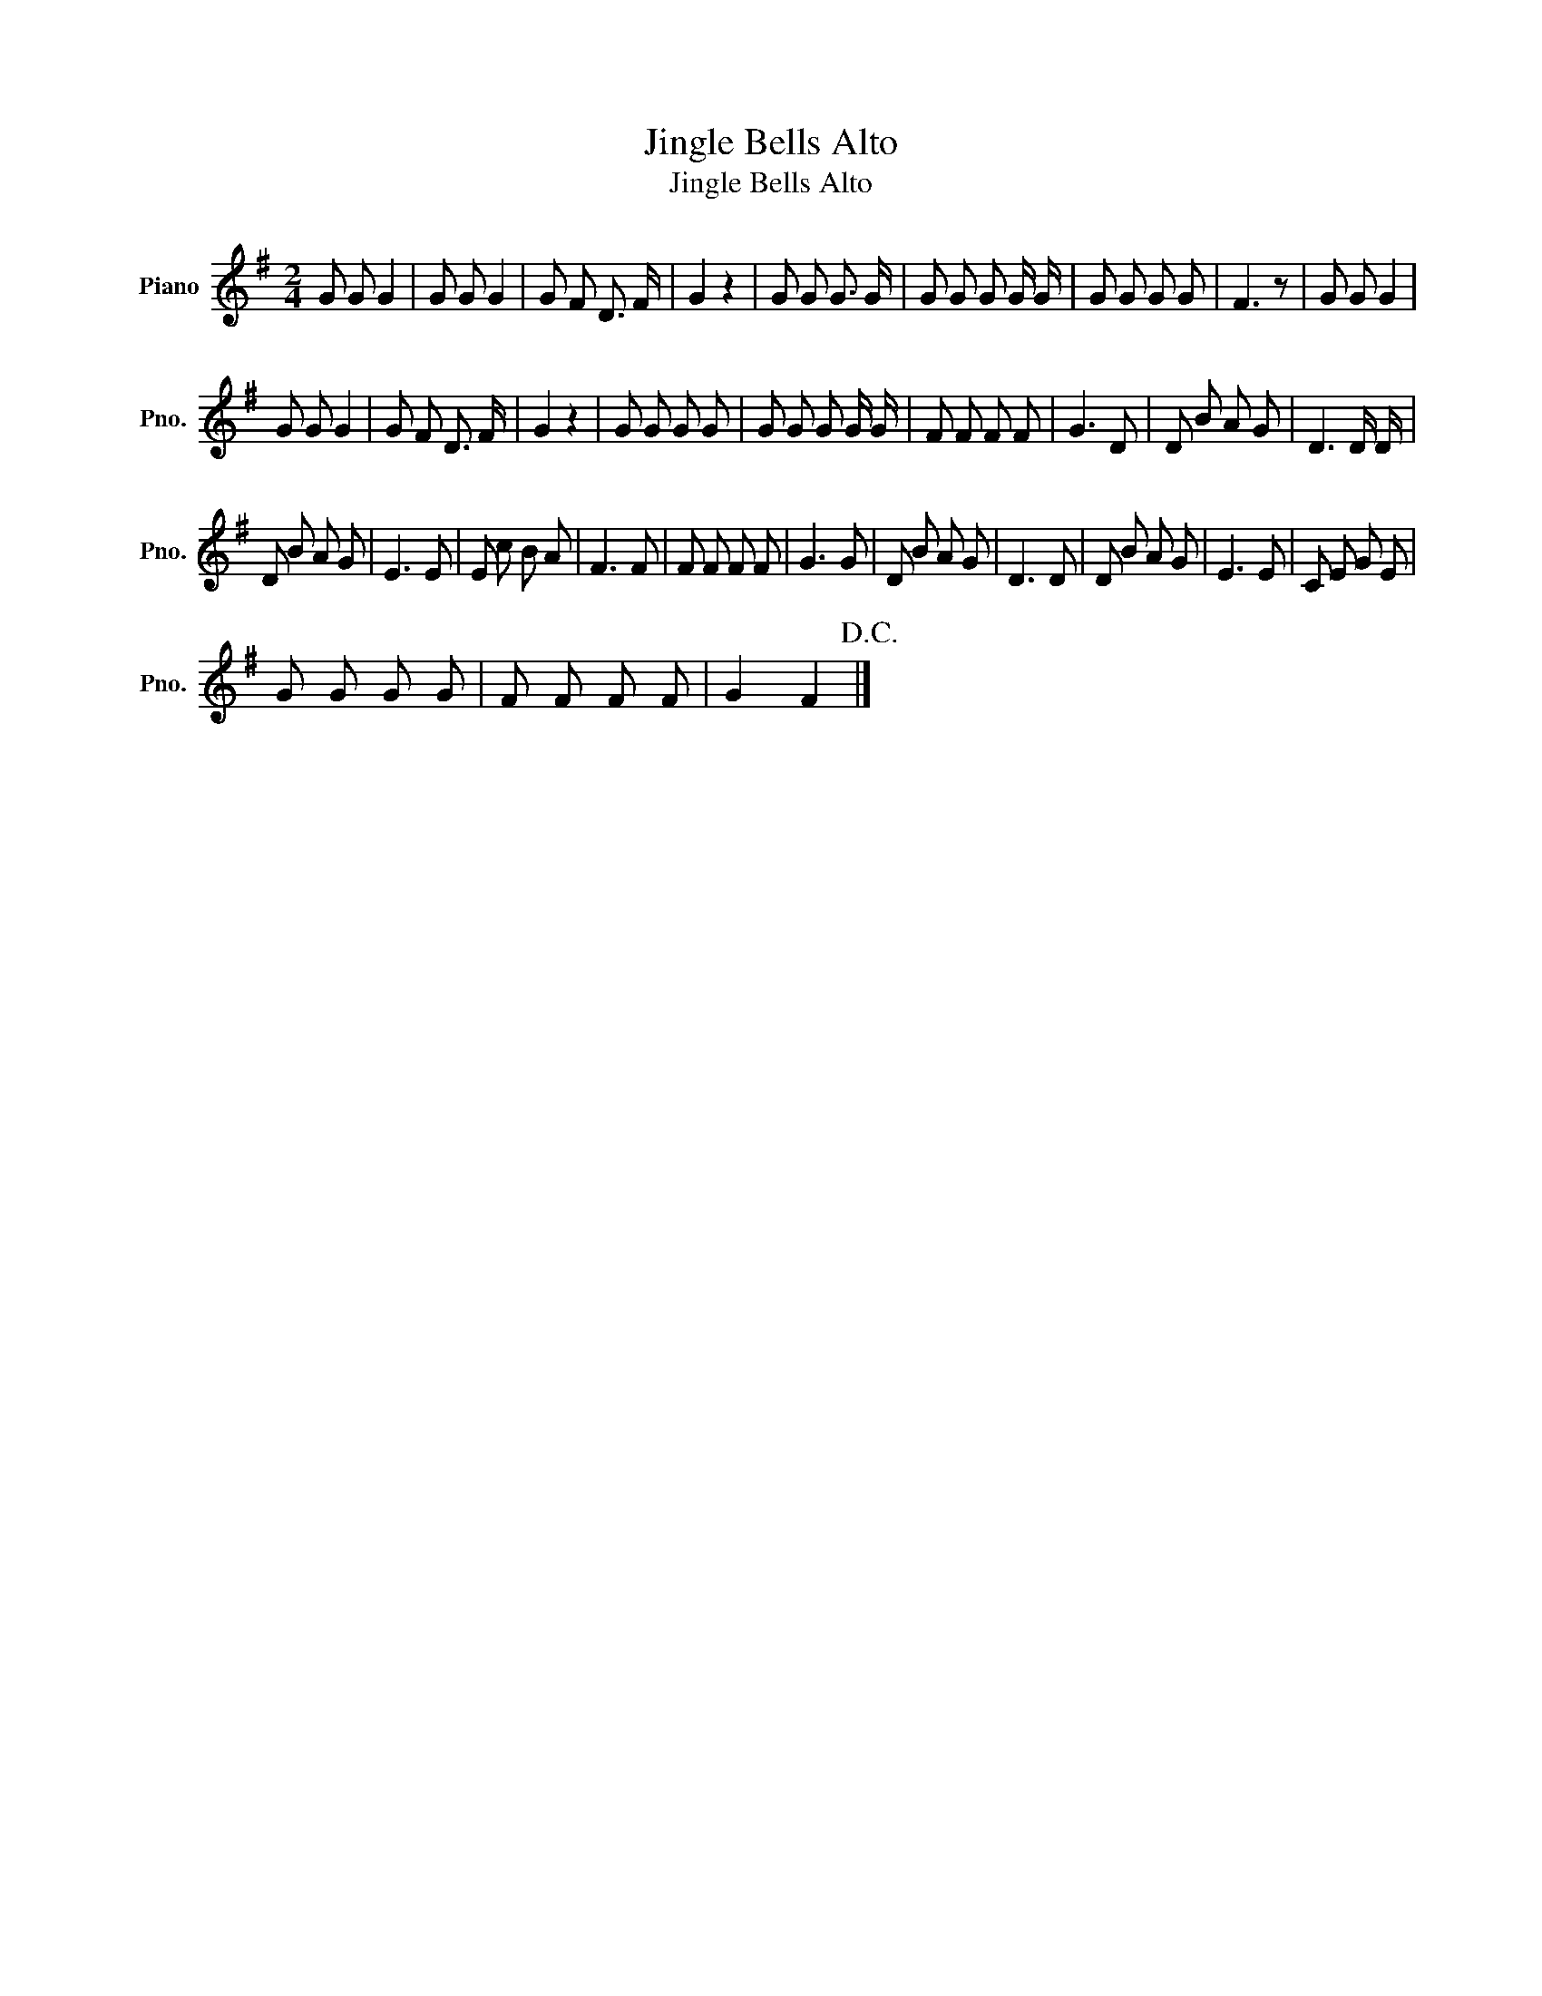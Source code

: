 X:1
T:Jingle Bells Alto
T:Jingle Bells Alto
L:1/8
M:2/4
K:G
V:1 treble nm="Piano" snm="Pno."
V:1
 G G G2 | G G G2 | G F D3/2 F/ | G2 z2 | G G G3/2 G/ | G G G G/ G/ | G G G G | F3 z | G G G2 | %9
 G G G2 | G F D3/2 F/ | G2 z2 | G G G G | G G G G/ G/ | F F F F | G3 D | D B A G | D3 D/ D/ | %18
 D B A G | E3 E | E c B A | F3 F | F F F F | G3 G | D B A G | D3 D | D B A G | E3 E | C E G E | %29
 G G G G | F F F F | G2 F2!D.C.! |] %32


